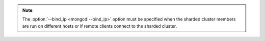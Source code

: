 .. note::

   The :option:`--bind_ip <mongod --bind_ip>` option must be specified when
   the sharded cluster members are run on different hosts or if
   remote clients connect to the sharded cluster. 
